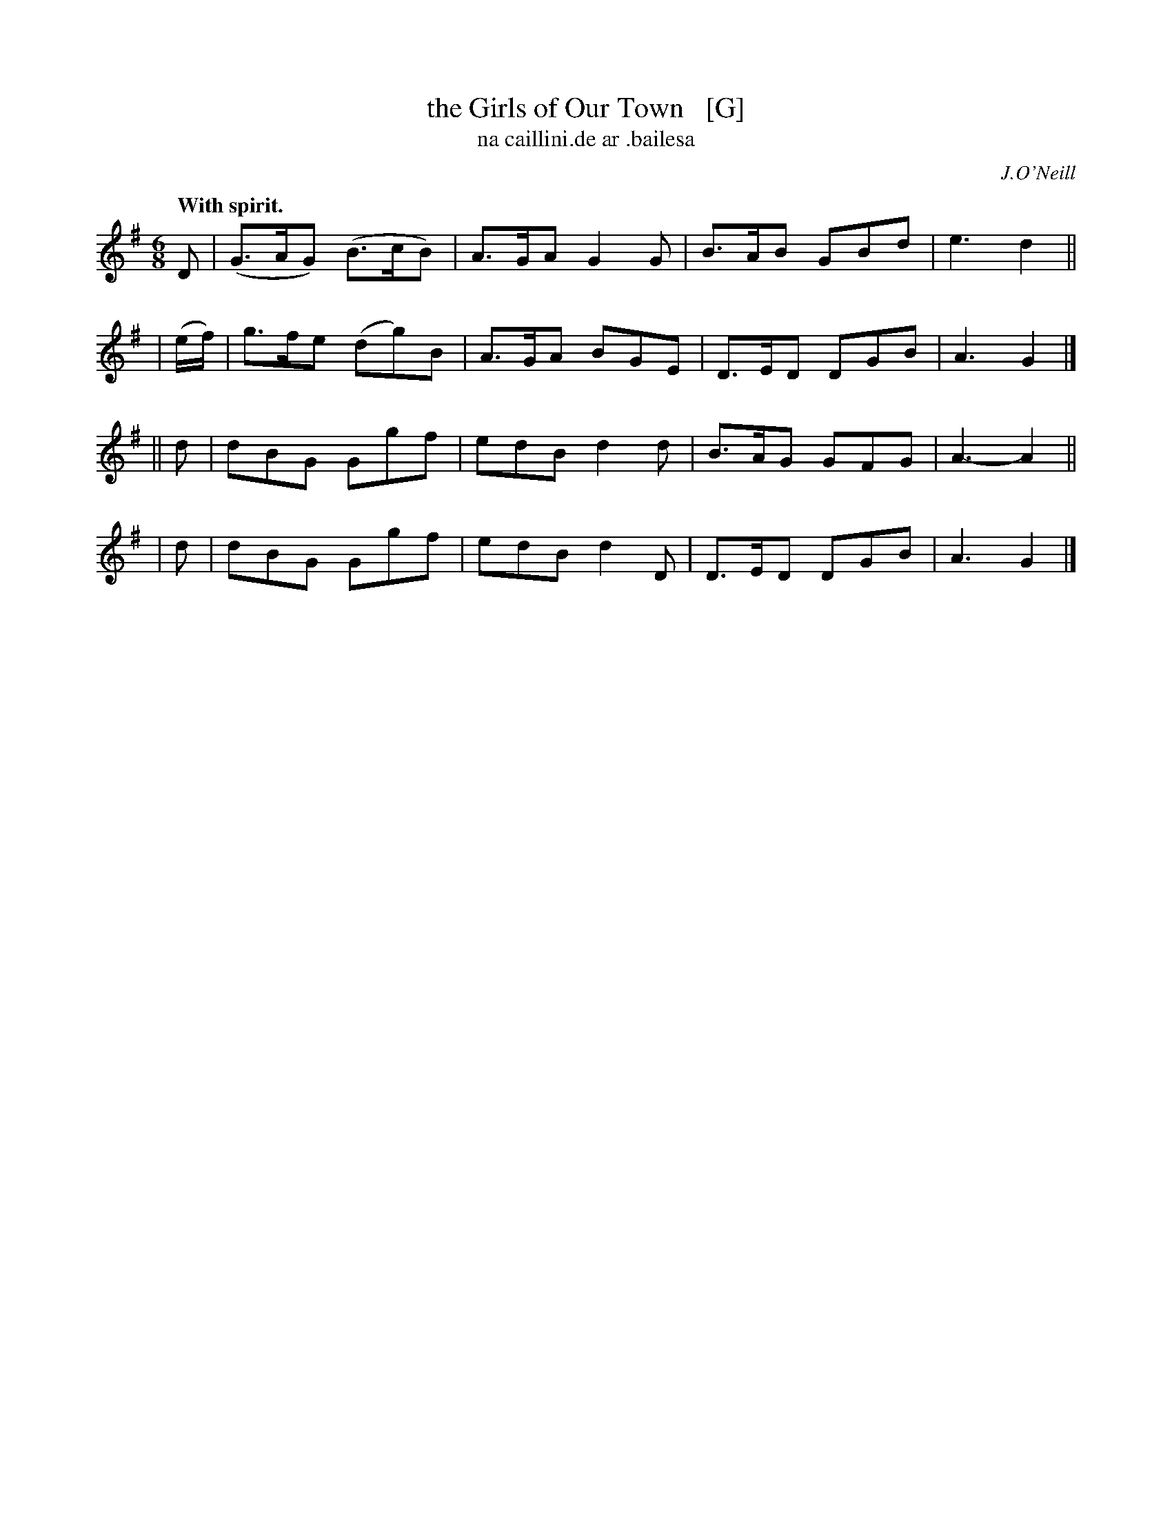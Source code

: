 X: 574
T: the Girls of Our Town   [G]
T: na caillini\.de ar \.bailesa
R: jig
%S: s:4 b:16(4+4+4+4)
B: O'Neill's 1850 #574
O: J.O'Neill
Z: J.B. Walsh, walsh@math.ubc.ca
Q: "With spirit."
M: 6/8
%Q: 90
K: G
   D | (G>AG) (B>cB) | A>GA G2 G | B>AB GBd | e3 d2 ||
| (e/f/) | g>fe (dg)B | A>GA BGE | D>ED DGB | A3 G2 |]
|| d | dBG Ggf | edB d2d | B>AG GFG | A3-A2 ||
|  d | dBG Ggf | edB d2D | D>ED DGB | A3 G2 |]
